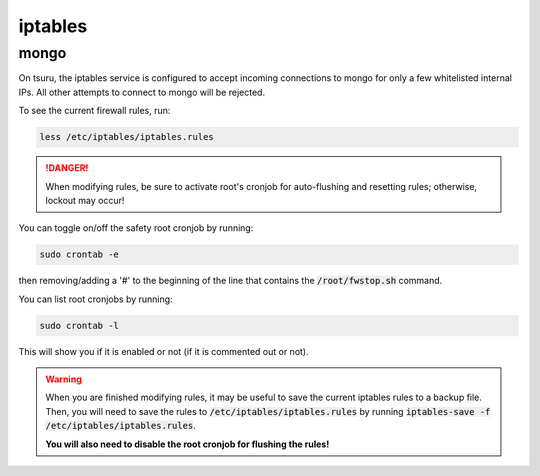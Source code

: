 iptables
========

mongo
-----

On tsuru,
the iptables service is configured to accept incoming connections to mongo
for only a few whitelisted internal IPs.
All other attempts to connect to mongo will be rejected.

To see the current firewall rules, run:

.. code-block:: bash

   less /etc/iptables/iptables.rules

.. danger::
    When modifying rules, be sure to activate root's cronjob
    for auto-flushing and resetting rules;
    otherwise, lockout may occur!

You can toggle on/off the safety root cronjob by running:

.. code-block:: bash

   sudo crontab -e

then removing/adding a '#' to the beginning of the line that contains the
:code:`/root/fwstop.sh` command.

You can list root cronjobs by running:

.. code-block:: bash

   sudo crontab -l

This will show you if it is enabled or not (if it is commented out or not).

.. warning::
    When you are finished modifying rules,
    it may be useful to save the current iptables rules to a backup file.
    Then, you will need to save the rules to :code:`/etc/iptables/iptables.rules`
    by running :code:`iptables-save -f /etc/iptables/iptables.rules`.

    **You will also need to disable the root cronjob for flushing the rules!**
